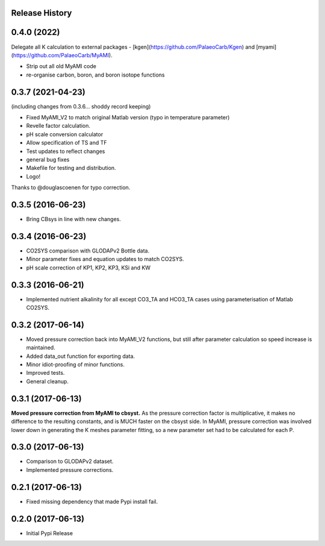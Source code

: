 .. :changelog:

Release History
---------------

0.4.0 (2022)
------------
Delegate all K calculation to external packages - [kgen](https://github.com/PalaeoCarb/Kgen) and [myami](https://github.com/PalaeoCarb/MyAMI).

* Strip out all old MyAMI code
* re-organise carbon, boron, and boron isotope functions

0.3.7 (2021-04-23)
------------------
(including changes from 0.3.6... shoddy record keeping)

* Fixed MyAMI_V2 to match original Matlab version (typo in temperature parameter)
* Revelle factor calculation.
* pH scale conversion calculator
* Allow specification of TS and TF
* Test updates to reflect changes
* general bug fixes
* Makefile for testing and distribution.
* Logo!

Thanks to @douglascoenen for typo correction.


0.3.5 (2016-06-23)
------------------

* Bring CBsys in line with new changes.


0.3.4 (2016-06-23)
------------------

* CO2SYS comparison with GLODAPv2 Bottle data.
* Minor parameter fixes and equation updates to match CO2SYS.
* pH scale correction of KP1, KP2, KP3, KSi and KW


0.3.3 (2016-06-21)
------------------

* Implemented nutrient alkalinity for all except CO3_TA and HCO3_TA cases using parameterisation of Matlab CO2SYS.


0.3.2 (2017-06-14)
------------------

* Moved pressure correction back into MyAMI_V2 functions, but still after parameter calculation so speed increase is maintained.
* Added data_out function for exporting data.
* Minor idiot-proofing of minor functions.
* Improved tests.
* General cleanup.


0.3.1 (2017-06-13)
------------------

**Moved pressure correction from MyAMI to cbsyst.**
As the pressure correction factor is multiplicative, it makes no difference to the resulting constants, and is MUCH faster on the cbsyst side.
In MyAMI, pressure correction was involved lower down in generating the K meshes parameter fitting, so a new parameter set had to be calculated for each P.


0.3.0 (2017-06-13)
------------------

* Comparison to GLODAPv2 dataset.
* Implemented pressure corrections.


0.2.1 (2017-06-13)
------------------

* Fixed missing dependency that made Pypi install fail.


0.2.0 (2017-06-13)
------------------

* Initial Pypi Release